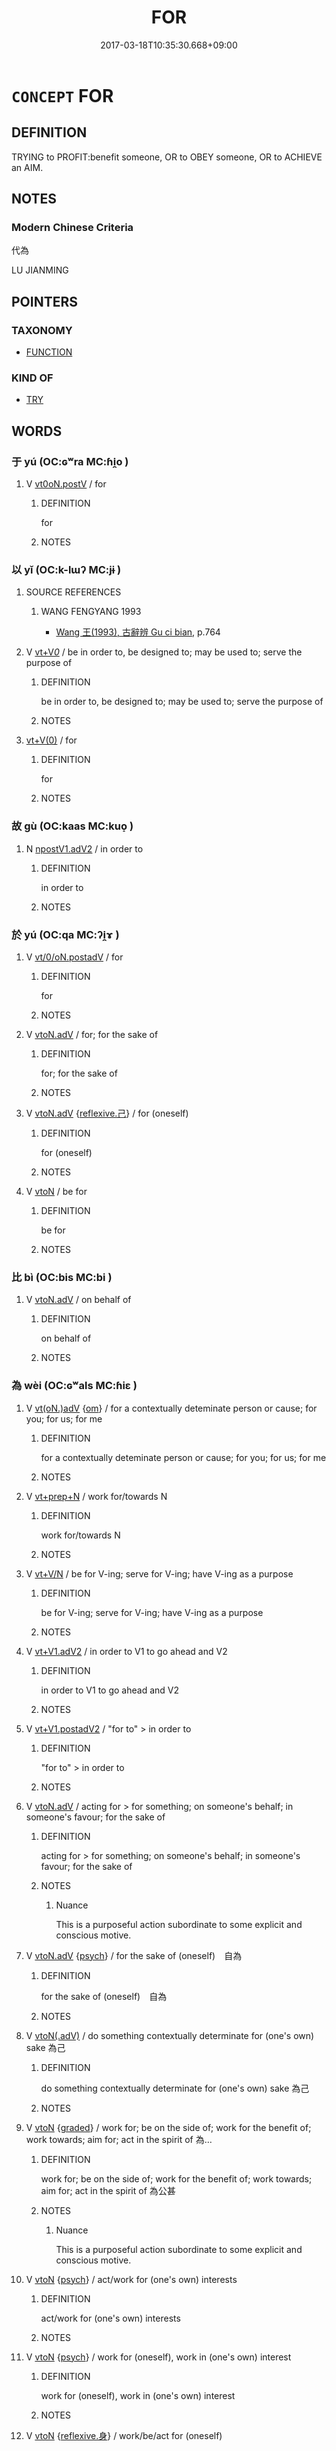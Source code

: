 # -*- mode: mandoku-tls-view -*-
#+TITLE: FOR
#+DATE: 2017-03-18T10:35:30.668+09:00        
#+STARTUP: content
* =CONCEPT= FOR
:PROPERTIES:
:CUSTOM_ID: uuid-413d15bc-eaf0-404e-80c6-25e9b1b5db50
:SYNONYM+:  BECAUSE
:TR_ZH: 為了
:TR_OCH: 為／以
:END:
** DEFINITION

TRYING to PROFIT:benefit someone, OR to OBEY someone, OR to ACHIEVE an AIM.

** NOTES

*** Modern Chinese Criteria
代為

LU JIANMING

** POINTERS
*** TAXONOMY
 - [[tls:concept:FUNCTION][FUNCTION]]

*** KIND OF
 - [[tls:concept:TRY][TRY]]

** WORDS
   :PROPERTIES:
   :VISIBILITY: children
   :END:
*** 于 yú (OC:ɢʷra MC:ɦi̯o )
:PROPERTIES:
:CUSTOM_ID: uuid-4cfc0052-5ad5-4346-ba02-3cef5a809acc
:Char+: 于(7,1/3) 
:GY_IDS+: uuid-f13b71bf-b448-49fc-9b17-c94f153ff7c2
:PY+: yú     
:OC+: ɢʷra     
:MC+: ɦi̯o     
:END: 
**** V [[tls:syn-func::#uuid-7d39b066-57d7-4249-8fae-906ed8d750fb][vt0oN.postV]] / for
:PROPERTIES:
:CUSTOM_ID: uuid-db577353-a2ea-4712-bafc-5b4b568f2e32
:END:
****** DEFINITION

for

****** NOTES

*** 以 yǐ (OC:k-lɯʔ MC:jɨ )
:PROPERTIES:
:CUSTOM_ID: uuid-1af9797e-6f52-446f-83d9-902a1ffe4662
:Char+: 以(9,3/5) 
:GY_IDS+: uuid-4a877402-3023-41b9-8e4b-e2d63ebfa81c
:PY+: yǐ     
:OC+: k-lɯʔ     
:MC+: jɨ     
:END: 
**** SOURCE REFERENCES
***** WANG FENGYANG 1993
 - [[cite:WANG-FENGYANG-1993][Wang 王(1993), 古辭辨 Gu ci bian]], p.764

**** V [[tls:syn-func::#uuid-dd717b3f-0c98-4de8-bac6-2e4085805ef1][vt+V/0/]] / be in order to, be designed to; may be used to; serve the purpose of
:PROPERTIES:
:CUSTOM_ID: uuid-8c71f1d5-3967-4ebe-b90a-7ea139b48e07
:WARRING-STATES-CURRENCY: 5
:END:
****** DEFINITION

be in order to, be designed to; may be used to; serve the purpose of

****** NOTES

****  [[tls:syn-func::#uuid-0b09b6e0-ddea-45f8-8b4a-5d427d67044b][vt+V(0)]] / for
:PROPERTIES:
:CUSTOM_ID: uuid-3e5d7c56-a5fd-4167-bc81-2ee74180457f
:END:
****** DEFINITION

for

****** NOTES

*** 故 gù (OC:kaas MC:kuo̝ )
:PROPERTIES:
:CUSTOM_ID: uuid-fc830181-36c0-432e-ba98-f37ea051a81b
:Char+: 故(66,5/9) 
:GY_IDS+: uuid-cee00179-0689-42fe-a172-52bfa48c1729
:PY+: gù     
:OC+: kaas     
:MC+: kuo̝     
:END: 
**** N [[tls:syn-func::#uuid-0b1ab980-9e5c-4c8e-b2ad-72b1bd999842][npostV1.adV2]] / in order to
:PROPERTIES:
:CUSTOM_ID: uuid-377af122-664b-4130-a620-0b41b5670615
:END:
****** DEFINITION

in order to

****** NOTES

*** 於 yú (OC:qa MC:ʔi̯ɤ )
:PROPERTIES:
:CUSTOM_ID: uuid-a53ba5e7-b37b-4e04-b6dc-3e17634a890b
:Char+: 於(70,4/8) 
:GY_IDS+: uuid-fb67b697-a7f5-4e27-8090-d90ec205fd5c
:PY+: yú     
:OC+: qa     
:MC+: ʔi̯ɤ     
:END: 
**** V [[tls:syn-func::#uuid-97424691-5023-4a2e-b90f-d60a1e3b5673][vt/0/oN.postadV]] / for
:PROPERTIES:
:CUSTOM_ID: uuid-af1e94c7-5567-4d10-8139-e00ea093356d
:WARRING-STATES-CURRENCY: 3
:END:
****** DEFINITION

for

****** NOTES

**** V [[tls:syn-func::#uuid-9e8c327b-579d-4514-8c83-481fa450974a][vtoN.adV]] / for; for the sake of
:PROPERTIES:
:CUSTOM_ID: uuid-d2f24061-09dd-4c08-a7c9-0792855ba3f3
:END:
****** DEFINITION

for; for the sake of

****** NOTES

**** V [[tls:syn-func::#uuid-9e8c327b-579d-4514-8c83-481fa450974a][vtoN.adV]] {[[tls:sem-feat::#uuid-e25f252b-cbcf-4f45-8186-b4053f992543][reflexive.己]]} / for (oneself)
:PROPERTIES:
:CUSTOM_ID: uuid-e6f530f9-5dcc-4263-b260-bcbc0439ba3d
:END:
****** DEFINITION

for (oneself)

****** NOTES

**** V [[tls:syn-func::#uuid-fbfb2371-2537-4a99-a876-41b15ec2463c][vtoN]] / be for
:PROPERTIES:
:CUSTOM_ID: uuid-171b3f7e-756a-4850-89b5-1c9eee8cc4f6
:END:
****** DEFINITION

be for

****** NOTES

*** 比 bì (OC:bis MC:bi )
:PROPERTIES:
:CUSTOM_ID: uuid-d5bc4e91-4d50-4ba9-bf25-773667ff0994
:Char+: 比(81,0/4) 
:GY_IDS+: uuid-6de9dcba-c931-4d75-8e22-36837fb311da
:PY+: bì     
:OC+: bis     
:MC+: bi     
:END: 
**** V [[tls:syn-func::#uuid-9e8c327b-579d-4514-8c83-481fa450974a][vtoN.adV]] / on behalf of
:PROPERTIES:
:CUSTOM_ID: uuid-31dd85e0-245b-4531-bcd0-1eb6a69dc9e6
:WARRING-STATES-CURRENCY: 2
:END:
****** DEFINITION

on behalf of

****** NOTES

*** 為 wèi (OC:ɢʷals MC:ɦiɛ )
:PROPERTIES:
:CUSTOM_ID: uuid-2adcfd42-a4d6-4f2e-a27d-25e15a051ae5
:Char+: 為(86,5/9) 
:GY_IDS+: uuid-d9851265-3575-4a6b-bbbc-06dc7bb4484f
:PY+: wèi     
:OC+: ɢʷals     
:MC+: ɦiɛ     
:END: 
**** V [[tls:syn-func::#uuid-13b2796a-1d8c-4ee2-88a1-0aaca4254b56][vt(oN.)adV]] {[[tls:sem-feat::#uuid-281b399c-2db6-465b-9f6e-32b55fe53ebd][om]]} / for a contextually deteminate person or cause; for you; for us; for me
:PROPERTIES:
:CUSTOM_ID: uuid-5f4bc0a2-a0c1-41ca-a67a-baa911cffbb9
:WARRING-STATES-CURRENCY: 3
:END:
****** DEFINITION

for a contextually deteminate person or cause; for you; for us; for me

****** NOTES

**** V [[tls:syn-func::#uuid-739c24ae-d585-4fff-9ac2-2547b1050f16][vt+prep+N]] / work for/towards N
:PROPERTIES:
:CUSTOM_ID: uuid-ff67738b-2fb9-4e4b-bd92-44477b6304ed
:END:
****** DEFINITION

work for/towards N

****** NOTES

**** V [[tls:syn-func::#uuid-d05ff529-2916-42e6-ad39-23e2c1b0df57][vt+V/N]] / be for V-ing; serve for V-ing; have V-ing as a purpose
:PROPERTIES:
:CUSTOM_ID: uuid-c92bda75-cd2b-4e61-8189-d843748d3418
:END:
****** DEFINITION

be for V-ing; serve for V-ing; have V-ing as a purpose

****** NOTES

**** V [[tls:syn-func::#uuid-72e4560a-6d04-49a7-8256-5bc9b3cef4ce][vt+V1.adV2]] / in order to V1 to go ahead and V2
:PROPERTIES:
:CUSTOM_ID: uuid-f34c44ad-a525-417d-9342-2a408cece515
:END:
****** DEFINITION

in order to V1 to go ahead and V2

****** NOTES

**** V [[tls:syn-func::#uuid-7cd0c6a6-f273-4571-8b9a-4677eb46175b][vt+V1.postadV2]] / "for to" > in order to
:PROPERTIES:
:CUSTOM_ID: uuid-8e980aa7-48ac-4fc5-a65c-2ce7b2bff8d9
:WARRING-STATES-CURRENCY: 3
:END:
****** DEFINITION

"for to" > in order to

****** NOTES

**** V [[tls:syn-func::#uuid-9e8c327b-579d-4514-8c83-481fa450974a][vtoN.adV]] / acting for > for something; on someone's behalf; in someone's favour; for the sake of
:PROPERTIES:
:CUSTOM_ID: uuid-b8a767f9-58c0-4d0a-98ea-90a8f1643346
:WARRING-STATES-CURRENCY: 5
:END:
****** DEFINITION

acting for > for something; on someone's behalf; in someone's favour; for the sake of

****** NOTES

******* Nuance
This is a purposeful action subordinate to some explicit and conscious motive.

**** V [[tls:syn-func::#uuid-9e8c327b-579d-4514-8c83-481fa450974a][vtoN.adV]] {[[tls:sem-feat::#uuid-98e7674b-b362-466f-9568-d0c14470282a][psych]]} / for the sake of (oneself)　自為
:PROPERTIES:
:CUSTOM_ID: uuid-b127904d-e9c9-43d1-9104-34a88a072e9c
:END:
****** DEFINITION

for the sake of (oneself)　自為

****** NOTES

**** V [[tls:syn-func::#uuid-cddc6803-f22c-48ab-a9ab-b0a86d9789da][vtoN(.adV)]] / do something contextually determinate for (one's own) sake 為己
:PROPERTIES:
:CUSTOM_ID: uuid-5dffb0d8-23a9-4420-ad2d-f4e1c1c209e0
:END:
****** DEFINITION

do something contextually determinate for (one's own) sake 為己

****** NOTES

**** V [[tls:syn-func::#uuid-fbfb2371-2537-4a99-a876-41b15ec2463c][vtoN]] {[[tls:sem-feat::#uuid-e6526d79-b134-4e37-8bab-55b4884393bc][graded]]} / work for; be on the side of; work for the benefit of; work towards; aim for; act in the spirit of 為...
:PROPERTIES:
:CUSTOM_ID: uuid-f0ee390d-45f9-48ad-9ac8-8c68164f67ba
:WARRING-STATES-CURRENCY: 3
:END:
****** DEFINITION

work for; be on the side of; work for the benefit of; work towards; aim for; act in the spirit of 為公甚

****** NOTES

******* Nuance
This is a purposeful action subordinate to some explicit and conscious motive.

**** V [[tls:syn-func::#uuid-fbfb2371-2537-4a99-a876-41b15ec2463c][vtoN]] {[[tls:sem-feat::#uuid-98e7674b-b362-466f-9568-d0c14470282a][psych]]} / act/work for (one's own) interests
:PROPERTIES:
:CUSTOM_ID: uuid-9c69bda3-019b-49e0-8c99-d14e9cb79b9e
:END:
****** DEFINITION

act/work for (one's own) interests

****** NOTES

**** V [[tls:syn-func::#uuid-fbfb2371-2537-4a99-a876-41b15ec2463c][vtoN]] {[[tls:sem-feat::#uuid-98e7674b-b362-466f-9568-d0c14470282a][psych]]} / work for (oneself), work in (one's own) interest
:PROPERTIES:
:CUSTOM_ID: uuid-5fe24c12-e1ed-4c3e-b5de-af1c74cbd0bc
:END:
****** DEFINITION

work for (oneself), work in (one's own) interest

****** NOTES

**** V [[tls:syn-func::#uuid-fbfb2371-2537-4a99-a876-41b15ec2463c][vtoN]] {[[tls:sem-feat::#uuid-7690bfa8-8f59-4cfe-a572-c892ba96791a][reflexive.身]]} / work/be/act for (oneself)
:PROPERTIES:
:CUSTOM_ID: uuid-f8877565-5ad4-42b0-ad8a-aeb3317089c6
:END:
****** DEFINITION

work/be/act for (oneself)

****** NOTES

**** V [[tls:syn-func::#uuid-fbfb2371-2537-4a99-a876-41b15ec2463c][vtoN]] {[[tls:sem-feat::#uuid-8ed4e52d-7f0a-4eab-810d-23bb21fc092d][N=beneficiary]]} / work for
:PROPERTIES:
:CUSTOM_ID: uuid-3f4dd4c0-6ecf-4eec-811c-4d016a750850
:END:
****** DEFINITION

work for

****** NOTES

*** 特 tè (OC:ɡ-lɯɯɡ MC:dək )
:PROPERTIES:
:CUSTOM_ID: uuid-911132c9-1de0-4bd8-8a6e-079c4976037a
:Char+: 特(93,6/10) 
:GY_IDS+: uuid-64319e04-3cc5-46d8-9ec3-87aeb293a479
:PY+: tè     
:OC+: ɡ-lɯɯɡ     
:MC+: dək     
:END: 
**** V [[tls:syn-func::#uuid-2a0ded86-3b04-4488-bb7a-3efccfa35844][vadV]] {[[tls:sem-feat::#uuid-69893bfa-f8bc-4a63-af02-03c8f1c6b6b9][especially]]} / for the sole purpose > especially
:PROPERTIES:
:CUSTOM_ID: uuid-4beaf9d8-4402-4b5e-8eec-9842588932de
:END:
****** DEFINITION

for the sole purpose > especially

****** NOTES

*** 而 ér (OC:njɯ MC:ȵɨ )
:PROPERTIES:
:CUSTOM_ID: uuid-4b0bf7ac-3ad9-4bdc-9a33-2ef7ec80c857
:Char+: 而(126,0/6) 
:GY_IDS+: uuid-d4f6516f-ad7d-4a23-a222-ee0e2b5082e8
:PY+: ér     
:OC+: njɯ     
:MC+: ȵɨ     
:END: 
**** P [[tls:syn-func::#uuid-e6732f75-9b17-4560-a0ea-501e1b4c7442][padV1.postV2]] / intending to, in order to, used like 以
:PROPERTIES:
:CUSTOM_ID: uuid-38e21ef0-ea81-49cd-b783-6c27ec21ae9b
:WARRING-STATES-CURRENCY: 4
:END:
****** DEFINITION

intending to, in order to, used like 以

****** NOTES

*** 與 yǔ (OC:k-laʔ MC:ji̯ɤ )
:PROPERTIES:
:CUSTOM_ID: uuid-82c2d165-8900-45b6-b958-1ffc9f51b320
:Char+: 與(134,8/14) 
:GY_IDS+: uuid-4b46759c-5cce-4243-9586-2da74db4dcca
:PY+: yǔ     
:OC+: k-laʔ     
:MC+: ji̯ɤ     
:END: 
**** V [[tls:syn-func::#uuid-13b2796a-1d8c-4ee2-88a1-0aaca4254b56][vt(oN.)adV]] / four you; for me
:PROPERTIES:
:CUSTOM_ID: uuid-58bf26d0-0fc7-4c04-bcdb-a388d5119155
:END:
****** DEFINITION

four you; for me

****** NOTES

**** V [[tls:syn-func::#uuid-ca1916b5-4483-421d-851b-5ae976fb94e3][vto.N+V1:postadV2]] / for N to V
:PROPERTIES:
:CUSTOM_ID: uuid-d7fa1bf9-f32a-40c3-a222-7bb62f055c3a
:END:
****** DEFINITION

for N to V

****** NOTES

**** V [[tls:syn-func::#uuid-9e8c327b-579d-4514-8c83-481fa450974a][vtoN.adV]] / for (often marking the indirect object)
:PROPERTIES:
:CUSTOM_ID: uuid-cd6d42fb-4a85-49be-8686-90580bbc1b00
:WARRING-STATES-CURRENCY: 3
:END:
****** DEFINITION

for 

(often marking the indirect object)

****** NOTES

******* Nuance
One may argue that this usage is essentially the same as yǔ 與 "with", the difference between the two readings being mainly a matter of English translation only without a neat semantic contrast in classical Chinese. One could easily imagine that in English we said "make problems with him" instead of "make problems for him". However, Joining someone in making problems is not the same as making problems for him under any semantic description. Therefore we suggest this as a separate item.

*** 行 xíng (OC:ɢraaŋ MC:ɦɣaŋ )
:PROPERTIES:
:CUSTOM_ID: uuid-a79820fb-888c-43fa-80b7-d7d0937351db
:Char+: 行(144,0/6) 
:GY_IDS+: uuid-5bcb421a-9f44-49f1-9a24-acd3d89c18cb
:PY+: xíng     
:OC+: ɢraaŋ     
:MC+: ɦɣaŋ     
:END: 
**** V [[tls:syn-func::#uuid-fbfb2371-2537-4a99-a876-41b15ec2463c][vtoN]] / act in the interest of, act with the aim of
:PROPERTIES:
:CUSTOM_ID: uuid-577fdb94-f539-466b-9580-88ccff48ba2a
:END:
****** DEFINITION

act in the interest of, act with the aim of

****** NOTES

** BIBLIOGRAPHY
bibliography:../core/tlsbib.bib
